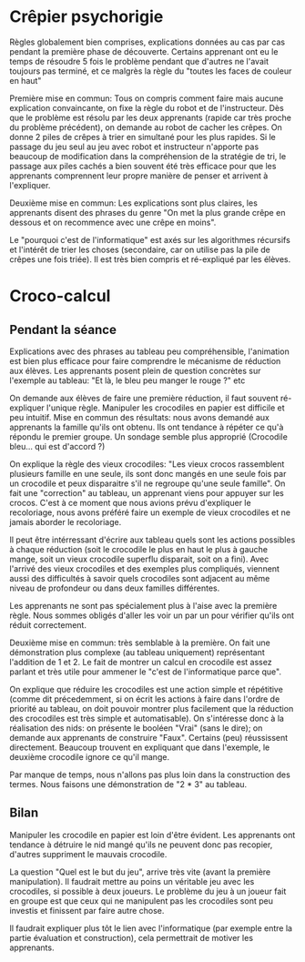 * Crêpier psychorigie

Règles globalement bien comprises, explications données au cas par cas pendant la première phase de découverte.
Certains apprenant ont eu le temps de résoudre 5 fois le problème pendant que d'autres ne l'avait toujours pas terminé, et ce malgrès la règle du "toutes les faces de couleur en haut"

Première mise en commun: Tous on compris comment faire mais aucune explication convaincante, on fixe la règle du robot et de l'instructeur.
Dès que le problème est résolu par les deux apprenants (rapide car très proche du problème précédent), on demande au robot de cacher les crêpes. On donne 2 piles de crêpes à trier en simultané pour les plus rapides.
Si le passage du jeu seul au jeu avec robot et instructeur n'apporte pas beaucoup de modification dans la compréhension de la stratégie de tri, le passage aux piles cachés a bien souvent été très efficace pour que les apprenants comprennent leur propre manière de penser et arrivent à l'expliquer.

Deuxième mise en commun: Les explications sont plus claires, les apprenants disent des phrases du genre "On met la plus grande crêpe en dessous et on recommence avec une crêpe en moins".

Le "pourquoi c'est de l'informatique" est axés sur les algorithmes récursifs et l'intérêt de trier les choses (secondaire, car on utilise pas la pile de crêpes une fois triée).
Il est très bien compris et ré-expliqué par les élèves.


* Croco-calcul

** Pendant la séance
Explications avec des phrases au tableau peu compréhensible, l'animation est bien plus efficace pour faire comprendre le mécanisme de réduction aux élèves.
Les apprenants posent plein de question concrètes sur l'exemple au tableau: "Et là, le bleu peu manger le rouge ?" etc

On demande aux élèves de faire une première réduction, il faut souvent ré-expliquer l'unique règle. Manipuler les crocodiles en papier est difficile et peu intuitif.
Mise en commun des résultats: nous avons demandé aux apprenants la famille qu'ils ont obtenu. Ils ont tendance à répéter ce qu'à répondu le premier groupe. Un sondage semble plus approprié (Crocodile bleu... qui est d'accord ?)

On explique la règle des vieux crocodiles: "Les vieux crocos rassemblent plusieurs famille en une seule, ils sont donc mangés en une seule fois par un crocodile et peux disparaitre s'il ne regroupe qu'une seule famille". On fait une "correction" au tableau, un apprenant viens pour appuyer sur les crocos.
C'est à ce moment que nous avions prévu d'expliquer le recoloriage, nous avons préféré faire un exemple de vieux crocodiles et ne jamais aborder le recoloriage.

Il peut être intérressant d'écrire aux tableau quels sont les actions possibles à chaque réduction (soit le crocodile le plus en haut le plus à gauche mange, soit un vieux crocodile superflu disparait, soit on a fini).
Avec l'arrivé des vieux crocodiles et des exemples plus compliqués, viennent aussi des difficultés à savoir quels crocodiles sont adjacent au même niveau de profondeur ou dans deux familles différentes.

Les apprenants ne sont pas spécialement plus à l'aise avec la première règle. Nous sommes obligés d'aller les voir un par un pour vérifier qu'ils ont réduit correctement.

Deuxième mise en commun: très semblable à la première. On fait une démonstration plus complexe (au tableau uniquement) représentant l'addition de 1 et 2.
Le fait de montrer un calcul en crocodile est assez parlant et très utile pour ammener le "c'est de l'informatique parce que".

On explique que réduire les crocodiles est une action simple et répétitive (comme dit précedemment, si on écrit les actions à faire dans l'ordre de priorité au tableau, on doit pouvoir montrer plus facilement que la réduction des crocodiles est très simple et automatisable).
On s'intéresse donc à la réalisation des nids: on présente le booléen "Vrai" (sans le dire); on demande aux apprenants de construire "Faux". Certains (peu) réussissent directement. Beaucoup trouvent en expliquant que dans l'exemple, le deuxième crocodile ignore ce qu'il mange.

Par manque de temps, nous n'allons pas plus loin dans la construction des termes. Nous faisons une démonstration de "2 * 3" au tableau.

** Bilan
Manipuler les crocodile en papier est loin d'être évident. Les apprenants ont tendance à détruire le nid mangé qu'ils ne peuvent donc pas recopier, d'autres suppriment le mauvais crocodile.

La question "Quel est le but du jeu", arrive très vite (avant la première manipulation). Il faudrait mettre au poins un véritable jeu avec les crocodiles, si possible à deux joueurs.
Le problème du jeu à un joueur fait en groupe est que ceux qui ne manipulent pas les crocodiles sont peu investis et finissent par faire autre chose.

Il faudrait expliquer plus tôt le lien avec l'informatique (par exemple entre la partie évaluation et construction), cela permettrait de motiver les apprenants.
